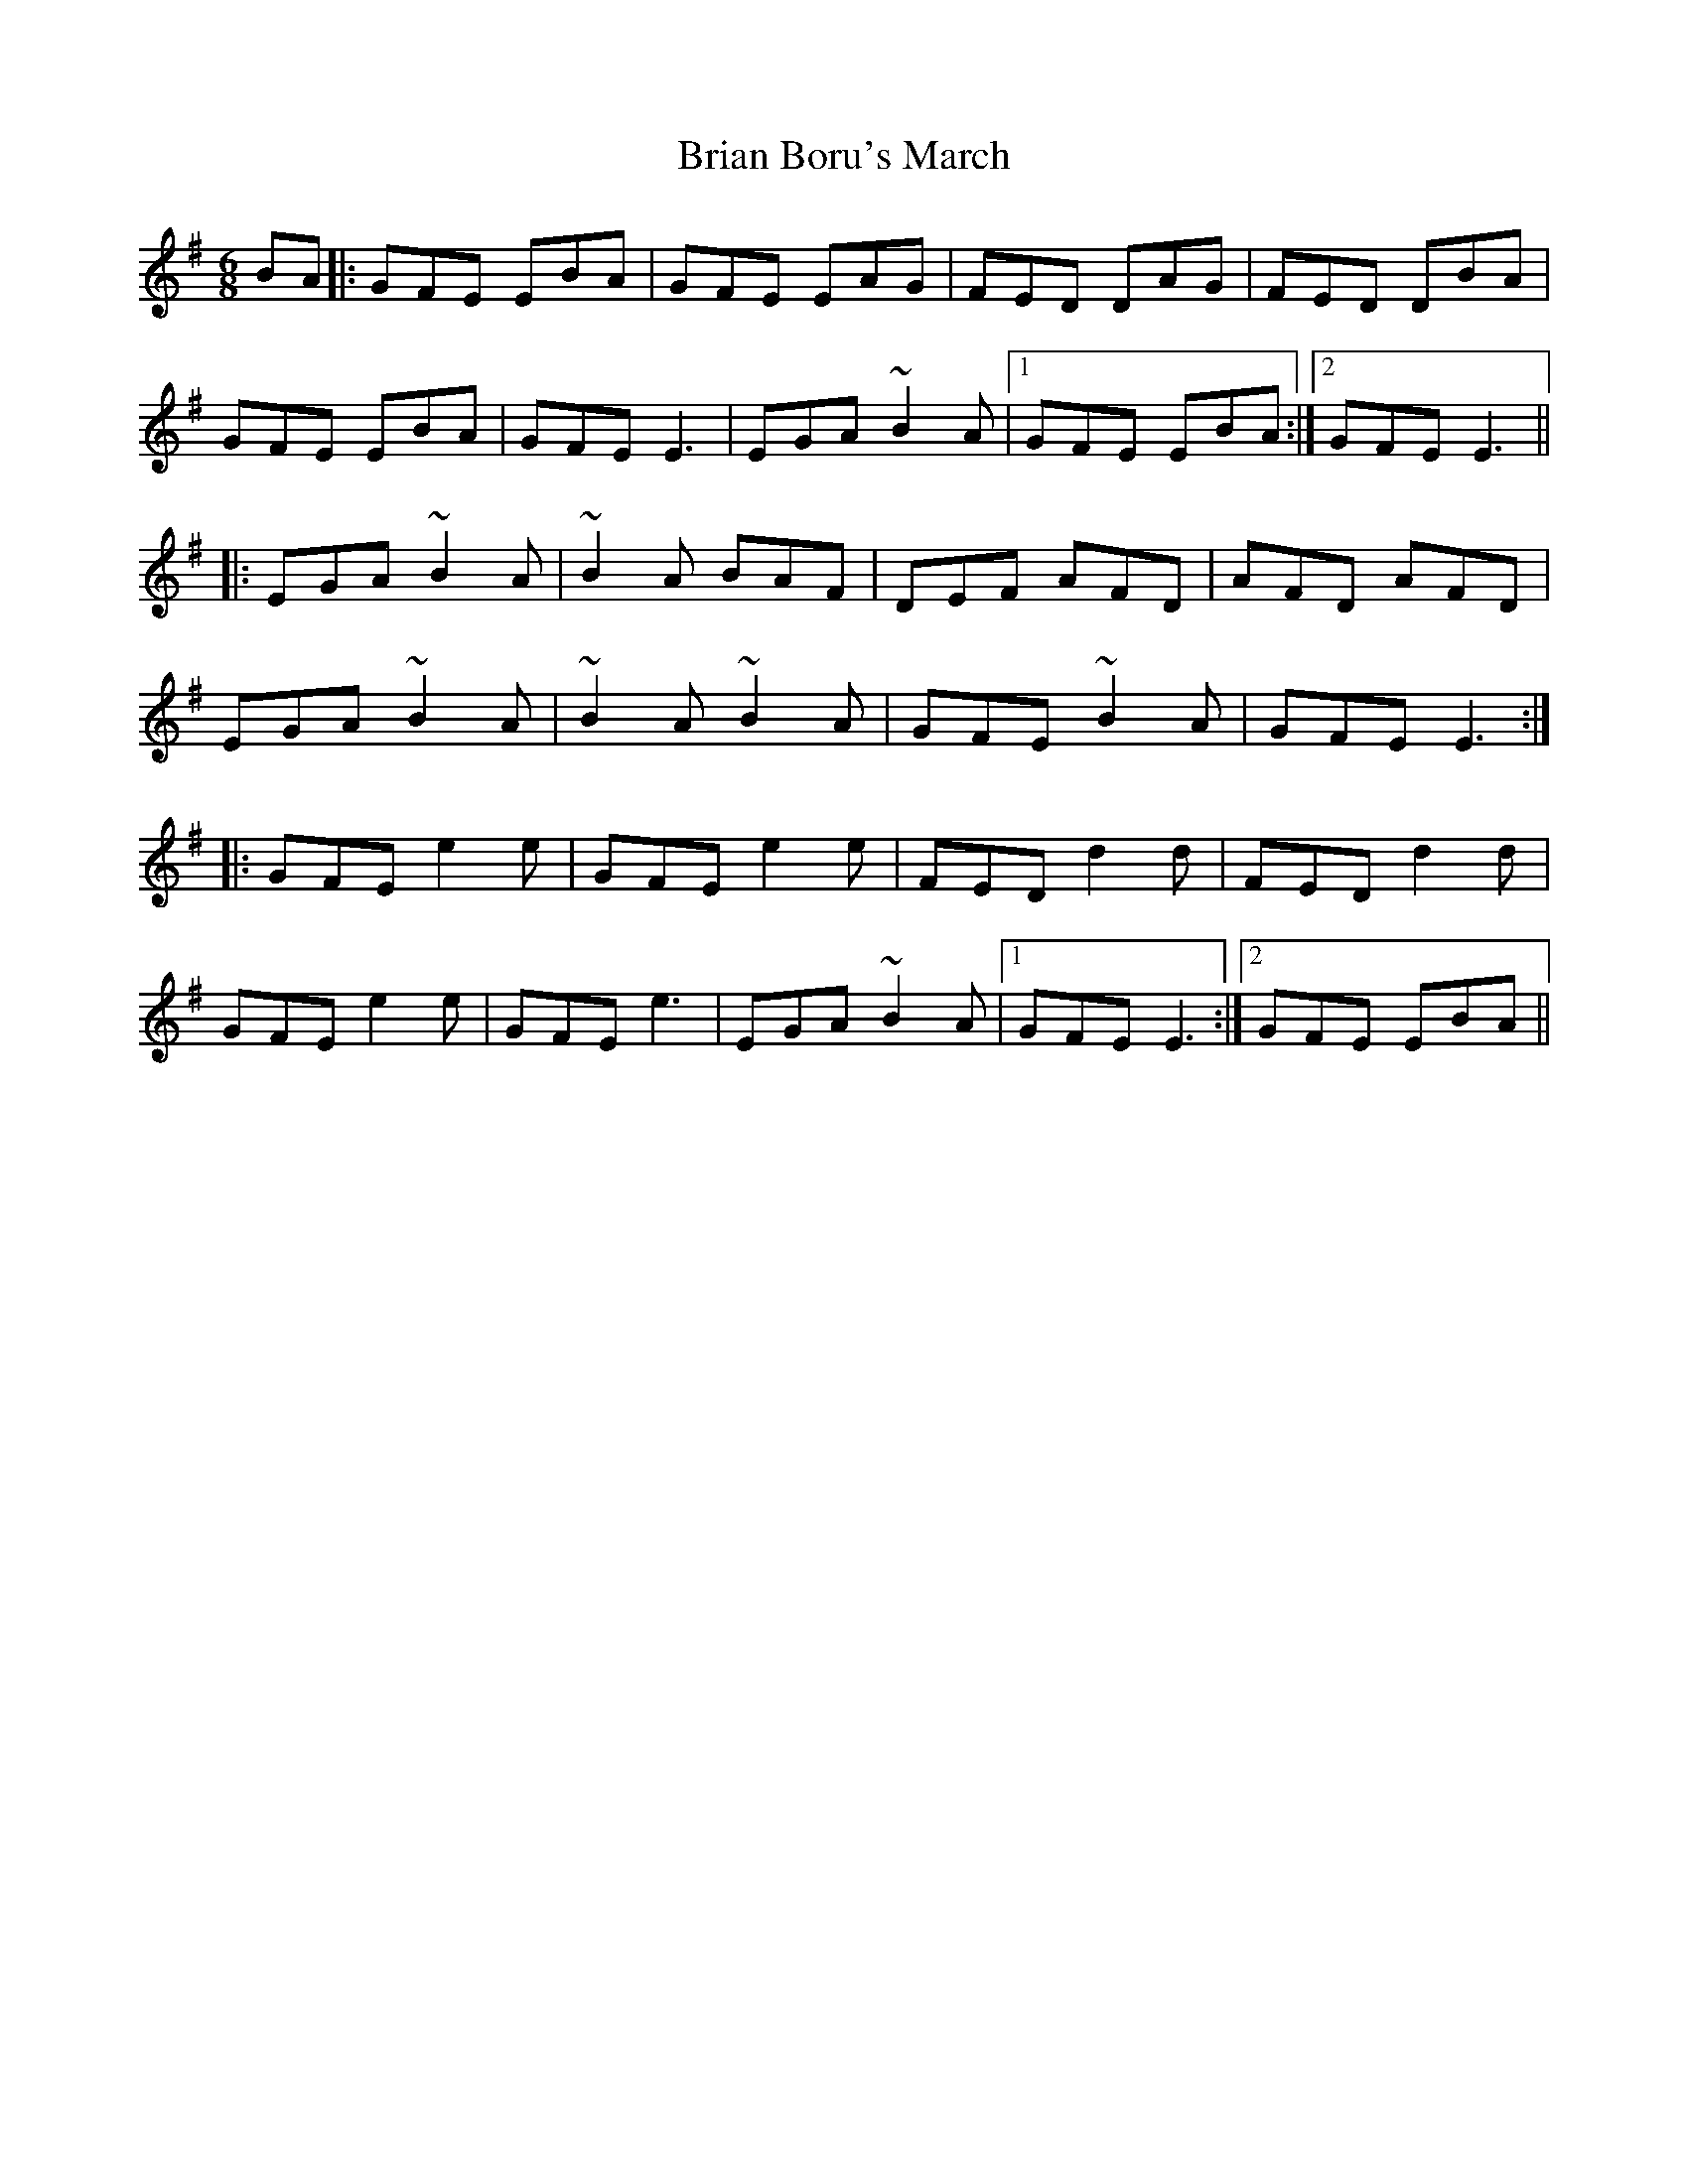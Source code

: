 X: 5024
T: Brian Boru's March
R: jig
M: 6/8
K: Eminor
BA|:GFE EBA|GFE EAG|FED DAG|FED DBA|
GFE EBA|GFE E3|EGA ~B2A|1 GFE EBA:|2 GFE E3||
|:EGA ~B2A|~B2A BAF|DEF AFD|AFD AFD|
EGA ~B2A|~B2A ~B2A|GFE ~B2A|GFE E3:|
|:GFE e2e|GFE e2e|FED d2d|FED d2d|
GFE e2e|GFE e3|EGA ~B2A|1 GFE E3:|2 GFE EBA||

